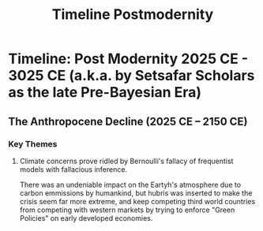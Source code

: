 #+title: Timeline Postmodernity

* Timeline: Post Modernity 2025 CE - 3025 CE (a.k.a. by Setsafar Scholars as the late Pre-Bayesian Era)
** The Anthropocene Decline (2025 CE – 2150 CE)
*** Key Themes
**** Climate concerns prove ridled by Bernoulli's fallacy of frequentist models with fallacious inference.
There was an undeniable impact on the Eartyh's atmosphere due to carbon emmissions by humankind, but hubris was inserted to make the crisis seem far more extreme, and keep competing third world countries from competing with western markets by trying to enforce "Green Policies" on early developed economies.
